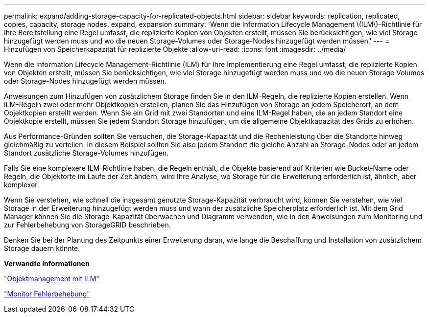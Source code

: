 ---
permalink: expand/adding-storage-capacity-for-replicated-objects.html 
sidebar: sidebar 
keywords: replication, replicated, copies, capacity, storage nodes, expand, expansion 
summary: 'Wenn die Information Lifecycle Management \(ILM\)-Richtlinie für Ihre Bereitstellung eine Regel umfasst, die replizierte Kopien von Objekten erstellt, müssen Sie berücksichtigen, wie viel Storage hinzugefügt werden muss und wo die neuen Storage-Volumes oder Storage-Nodes hinzugefügt werden müssen.' 
---
= Hinzufügen von Speicherkapazität für replizierte Objekte
:allow-uri-read: 
:icons: font
:imagesdir: ../media/


[role="lead"]
Wenn die Information Lifecycle Management-Richtlinie (ILM) für Ihre Implementierung eine Regel umfasst, die replizierte Kopien von Objekten erstellt, müssen Sie berücksichtigen, wie viel Storage hinzugefügt werden muss und wo die neuen Storage Volumes oder Storage-Nodes hinzugefügt werden müssen.

Anweisungen zum Hinzufügen von zusätzlichem Storage finden Sie in den ILM-Regeln, die replizierte Kopien erstellen. Wenn ILM-Regeln zwei oder mehr Objektkopien erstellen, planen Sie das Hinzufügen von Storage an jedem Speicherort, an dem Objektkopien erstellt werden. Wenn Sie ein Grid mit zwei Standorten und eine ILM-Regel haben, die an jedem Standort eine Objektkopie erstellt, müssen Sie jedem Standort Storage hinzufügen, um die allgemeine Objektkapazität des Grids zu erhöhen.

Aus Performance-Gründen sollten Sie versuchen, die Storage-Kapazität und die Rechenleistung über die Standorte hinweg gleichmäßig zu verteilen. In diesem Beispiel sollten Sie also jedem Standort die gleiche Anzahl an Storage-Nodes oder an jedem Standort zusätzliche Storage-Volumes hinzufügen.

Falls Sie eine komplexere ILM-Richtlinie haben, die Regeln enthält, die Objekte basierend auf Kriterien wie Bucket-Name oder Regeln, die Objektorte im Laufe der Zeit ändern, wird Ihre Analyse, wo Storage für die Erweiterung erforderlich ist, ähnlich, aber komplexer.

Wenn Sie verstehen, wie schnell die insgesamt genutzte Storage-Kapazität verbraucht wird, können Sie verstehen, wie viel Storage in der Erweiterung hinzugefügt werden muss und wann der zusätzliche Speicherplatz erforderlich ist. Mit dem Grid Manager können Sie die Storage-Kapazität überwachen und Diagramm verwenden, wie in den Anweisungen zum Monitoring und zur Fehlerbehebung von StorageGRID beschrieben.

Denken Sie bei der Planung des Zeitpunkts einer Erweiterung daran, wie lange die Beschaffung und Installation von zusätzlichem Storage dauern könnte.

*Verwandte Informationen*

link:../ilm/index.html["Objektmanagement mit ILM"]

link:../monitor/index.html["Monitor  Fehlerbehebung"]
